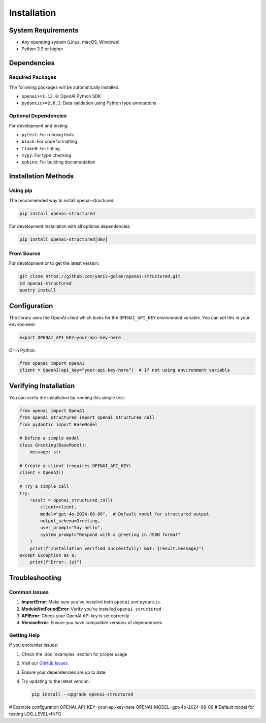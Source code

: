 Installation
============

System Requirements
-----------------

- Any operating system (Linux, macOS, Windows)
- Python 3.9 or higher

Dependencies
-----------

Required Packages
~~~~~~~~~~~~~~

The following packages will be automatically installed:

- ``openai>=1.12.0``: OpenAI Python SDK
- ``pydantic>=2.6.3``: Data validation using Python type annotations

Optional Dependencies
~~~~~~~~~~~~~~~~~

For development and testing:

- ``pytest``: For running tests
- ``black``: For code formatting
- ``flake8``: For linting
- ``mypy``: For type checking
- ``sphinx``: For building documentation

Installation Methods
------------------

Using pip
~~~~~~~~~

The recommended way to install openai-structured:

.. code-block:: bash

   pip install openai-structured

For development installation with all optional dependencies:

.. code-block:: bash

   pip install openai-structured[dev]

From Source
~~~~~~~~~~

For development or to get the latest version:

.. code-block:: bash

   git clone https://github.com/yaniv-golan/openai-structured.git
   cd openai-structured
   poetry install

Configuration
------------

The library uses the OpenAI client which looks for the ``OPENAI_API_KEY`` environment variable.
You can set this in your environment:

.. code-block:: bash

   export OPENAI_API_KEY=your-api-key-here

Or in Python:

.. code-block:: python

   from openai import OpenAI
   client = OpenAI(api_key="your-api-key-here")  # If not using environment variable

Verifying Installation
--------------------

You can verify the installation by running this simple test:

.. code-block:: python

   from openai import OpenAI
   from openai_structured import openai_structured_call
   from pydantic import BaseModel

   # Define a simple model
   class Greeting(BaseModel):
       message: str

   # Create a client (requires OPENAI_API_KEY)
   client = OpenAI()

   # Try a simple call
   try:
       result = openai_structured_call(
           client=client,
           model="gpt-4o-2024-08-06",  # Default model for structured output
           output_schema=Greeting,
           user_prompt="Say hello",
           system_prompt="Respond with a greeting in JSON format"
       )
       print(f"Installation verified successfully! Got: {result.message}")
   except Exception as e:
       print(f"Error: {e}")

Troubleshooting
-------------

Common Issues
~~~~~~~~~~~

1. **ImportError**: Make sure you've installed both ``openai`` and ``pydantic``
2. **ModuleNotFoundError**: Verify you've installed ``openai-structured``
3. **APIError**: Check your OpenAI API key is set correctly
4. **VersionError**: Ensure you have compatible versions of dependencies

Getting Help
~~~~~~~~~~

If you encounter issues:

1. Check the :doc:`examples` section for proper usage
2. Visit our `GitHub Issues <https://github.com/yaniv-golan/openai-structured/issues>`_
3. Ensure your dependencies are up to date
4. Try updating to the latest version:

   .. code-block:: bash

      pip install --upgrade openai-structured

# Example configuration
OPENAI_API_KEY=your-api-key-here
OPENAI_MODEL=gpt-4o-2024-08-06  # Default model for testing
LOG_LEVEL=INFO
